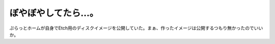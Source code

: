 ﻿ぼやぼやしてたら…。
####################


ぷらっとホームが自身でEtch用のディスクイメージを公開していた。まぁ、作ったイメージは公開するつもり無かったのでいいか。



.. author:: mkouhei
.. categories:: Debian, computer, gadget, 
.. tags::


